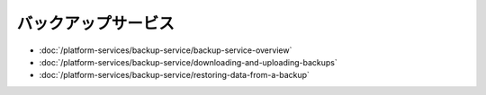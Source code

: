バックアップサービス
==============

-  :doc:`/platform-services/backup-service/backup-service-overview`
-  :doc:`/platform-services/backup-service/downloading-and-uploading-backups`
-  :doc:`/platform-services/backup-service/restoring-data-from-a-backup`

